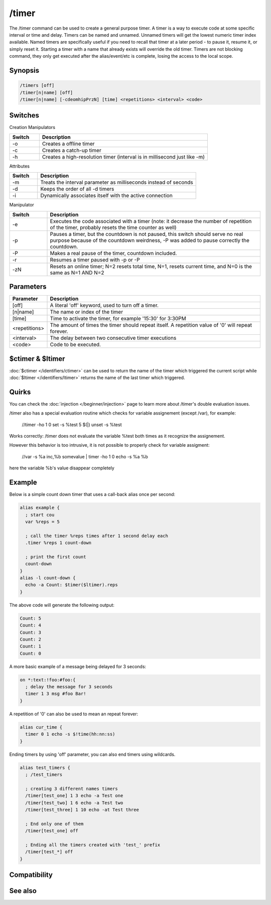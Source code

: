/timer
======

The /timer command can be used to create a general purpose timer. A timer is a way to execute code at some specific interval or time and delay. Timers can be named and unnamed. Unnamed timers will get the lowest numeric timer index available. Named timers are specifically useful if you need to recall that timer at a later period - to pause it, resume it, or simply reset it. Starting a timer with a name that already exists will override the old timer. Timers are not blocking command, they 
only get executed after the alias/event/etc is complete, losing the access to the local scope.

Synopsis
--------

.. code:: text

    /timers [off]
    /timer[n|name] [off]
    /timer[n|name] [-cdeomhipPrzN] [time] <repetitions> <interval> <code>

Switches
--------

Creation Manipulators

.. list-table::
    :widths: 15 85
    :header-rows: 1

    * - Switch
      - Description
    * - -o
      - Creates a offline timer
    * - -c
      - Creates a catch-up timer
    * - -h
      - Creates a high-resolution timer (interval is in millisecond just like -m)

Attributes

.. list-table::
    :widths: 15 85
    :header-rows: 1

    * - Switch
      - Description
    * - -m
      - Treats the interval parameter as milliseconds instead of seconds
    * - -d
      - Keeps the order of all -d timers
    * - -i
      - Dynamically associates itself with the active connection

Manipulator

.. list-table::
    :widths: 15 85
    :header-rows: 1

    * - Switch
      - Description
    * - -e
      - Executes the code associated with a timer (note: it decrease the number of repetition of the timer, probably resets the time counter as well)
    * - -p
      - Pauses a timer, but the countdown is not paused, this switch should serve no real purpose because of the countdown weirdness, -P was added to pause correctly the countdown.
    * - -P
      - Makes a real pause of the timer, countdown included.
    * - -r
      - Resumes a timer paused with -p or -P
    * - -zN
      - Resets an online timer; N=2 resets total time, N=1, resets current time, and N=0 is the same as N=1 AND N=2

Parameters
----------

.. list-table::
    :widths: 15 85
    :header-rows: 1

    * - Parameter
      - Description
    * - [off]
      - A literal 'off' keyword, used to turn off a timer.
    * - [n|name]
      -  The name or index of the timer
    * - [time]
      - Time to activate the timer, for example '15:30' for 3:30PM
    * - <repetitions>
      - The amount of times the timer should repeat itself. A repetition value of '0' will repeat forever.
    * - <interval>
      - The delay between two consecutive timer executions
    * - <code>
      - Code to be executed.

$ctimer & $ltimer
-----------------

:doc:`$ctimer </identifiers/ctimer>` can be used to return the name of the timer which triggered the current script while :doc:`$ltimer </identifiers/ltimer>` returns the name of the last timer which triggered.

Quirks
------

You can check the :doc:`injection </beginner/injection>` page to learn more about /timer's double evaluation issues.

/timer also has a special evaluation routine which checks for variable assignement (except /var), for example:

  //timer -ho 1 0 set -s %test 5 $(|) unset -s %test

Works correctly: /timer does not evaluate the variable %test both times as it recognize the assignement.

However this behavior is too intrusive, it is not possible to properly check for variable assigment:

  //var -s %a inc,%b somevalue | timer -ho 1 0 echo -s %a %b

here the variable %b's value disappear completely

Example
-------

Below is a simple count down timer that uses a call-back alias once per second:

.. code:: text

    alias example {
      ; start cou
      var %reps = 5
    
      ; call the timer %reps times after 1 second delay each
      .timer %reps 1 count-down
    
      ; print the first count
      count-down
    }
    alias -l count-down {
      echo -a Count: $timer($ltimer).reps
    }

The above code will generate the following output:

.. code:: text

    Count: 5
    Count: 4
    Count: 3
    Count: 2
    Count: 1
    Count: 0

A more basic example of a message being delayed for 3 seconds:

.. code:: text

    on *:text:!foo:#foo:{
      ; delay the message for 3 seconds
      timer 1 3 msg #foo Bar!
    }

A repetition of '0' can also be used to mean an repeat forever:

.. code:: text

    alias cur_time {
      timer 0 1 echo -s $!time(hh:nn:ss)
    }

Ending timers by using 'off' parameter, you can also end timers using wildcards.

.. code:: text

    alias test_timers {
      ; /test_timers
    
      ; creating 3 different names timers
      /timer[test_one] 1 3 echo -a Test one
      /timer[test_two] 1 6 echo -a Test two
      /timer[test_three] 1 10 echo -at Test three
    
      ; End only one of them
      /timer[test_one] off
    
      ; Ending all the timers created with 'test_' prefix
      /timer[test_*] off
    }

Compatibility
-------------

.. compatibility:: 3.3

See also
--------

.. hlist::
    :columns: 4

    * :doc:`$timer </identifiers/timer>`
    * :doc:`$ctimer </identifiers/ctimer>`
    * :doc:`$ltimer </identifiers/ltimer>`
    * :doc:`$time </identifiers/time>`
    * :doc:`$date </identifiers/date>`
    * :doc:`$gmt </identifiers/gmt>`
    * :doc:`$asctime </identifiers/asctime>`
    * :doc:`/scid </commands/scid>`
    * :doc:`/scon </commands/scon>`


